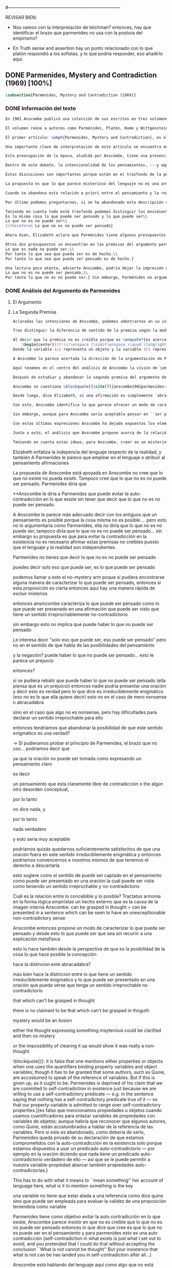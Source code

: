 #+PROPERTY: header-args:latex :tangle ../../tex/ch3/diacronico/pmc.tex
#---------------------------------------------------------------------------
# Santa Teresa Benedicta de la Cruz, ruega por nosotros

REVISAR BIEN:
- Nos vamos con la interpretación de teichman? entonces, hay que identificar el brazo que parmenides no usa con la postura del empirismo?

- En Truth sense and assertion hay un punto relacionado con lo que platón respondió a los sofistas, y lo que podría responder, eso añadirlo aquí.

** DONE Parmenides, Mystery and Contradiction (1969) [100%]
CLOSED: [2019-09-10 Tue 14:57]
#+BEGIN_SRC latex
  \subsection{Parmenides, Mystery and Contradiction (1969)}
#+END_SRC
*** DONE Información del texto
    CLOSED: [2019-08-21 Wed 13:27]
#+BEGIN_SRC latex
En 1981 Anscombe publicó una colección de sus escritos en tres volúmenes llamados \emph{The Collected Philosophical Papers of G.\,E.\,M.\,Anscombe}. El primero de estos, titulado \emph{From Parmenides to Wittgenstein}, recoge un tema que juega un papel importante en el \emph{Tractatus} de Wittgenstein y que Anscombe trató con gran interés: la relación entre lo concebible y lo posible. En el contexto del pensamiento de Wittgenstein la cuestión de lo concebible se encuentra dentro de la discusión sobre lo que puede ser dicho claramente. Ahí se encuentran también característicos temas Wittgensteinianos como la falta de significado, el sinsentido, lo misterioso y lo inefable; nociones que estarán presentes en el análisis de Anscombe.

El volumen reúne a autores como Parménides, Platón, Hume y Wittgenstein en la discusión sobre esta cuestión\footnote{\cite[Cf.~][193]{teichmann2008ans}: \enquote{Philosophers have grappled since ancient times with the problem of how thinkability and possibility are related, and it is characteristic of Anscombe to have drawn such diverse figures as Parmenides, Plato, Hume, and Wittgenstein into a single discussion.}} y, como es característico de Anscombe, en cada artículo se le encuentra identificando rutas interesantes tomadas por los distintos autores y profundizando todavía más por caminos de reflexión que ella juzga poco explorados o no valorados del todo.

El primer artículo: \emph{Parmenides, Mystery and Contradiction}, es el texto de una ponencia ofrecida por Anscombe en la reunión del \emph{Aristotelian Society} en \emph{21, Bedford Square} en Londres el 24 de febrero de 1969. En esta discusión Elizabeth estudia la manera en que Parménides construye su argumento acerca de lo posible y lo concebible y qué oportunidades ofrece para un análisis de esta relación.

Una importante clave de interpretación de este artículo se encuentra en el lugar que ocupa como parte de esta colección. El título del volumen no es casual, el primer artículo es dedicado a Parménides, y el último, \emph{The Question of Linguistic Idealism}, es un examen de nociones importantes en la filosofía de Wittgenstein en donde reaparecen temas que Anscombe plantea ya en esta investigación dedicada a las ideas de Parménides. En este sentido, su análisis de los argumentos de Parménides pone en marcha una discusión que atraviesa todos los artículos del volumen. ¿En qué consiste esta discusión que Anscombe juzga presente ya en Parménides y viva todavía en Wittgenstein? En la introducción de la colección la describe diciendo: \blockquote[{\cite[xi]{anscombe1981parmenides}}: \enquote{At the present day we are often perplexed with enquiries about what makes true, or what something's being thus or so \emph{consists in}; and the answer to this is thought to be an explanation of meaning. If there is no external answer, we are apparently committed to a kind of idealism.}]{En la época actual con frecuencia nos quedamos perplejos con preguntas sobre qué hace a algo verdadero, o \emph{en qué consiste} el que algo sea de un modo u otro; y la respuesta a esto se piensa que es una explicación del significado. Si no hay una respuesta externa, aparentemente estamos comprometidos con un tipo de idealismo.}

Esta preocupación de la época, aludida por Anscombe, tiene una presencia importante en \emph{Investigaciones Filosóficas}. Las \S\S428--65, en donde Wittgenstein se detiene a reflexionar sobre la intencionalidad, contienen implícitamente una crítica a ese modo de concebir el pensamiento, el lenguaje, la realidad y sus relaciones que sirvió para orientar las ideas del \emph{Tractatus}; específicamente son atacados: \blockquote[{\cite[3]{hacker2000mind}}: \enquote{the underlying assumptions that characterize the whole tradition of philosophical reflection of which it was the culmination.}]{los presupuestos subyacentes que han caracterizado toda la tradición de reflexión filosófica de la cual \textelp{el \emph{Tractatus}} fue la culminación}. Entre estos presupuestos se cuestiona enfáticamente \blockquote[{\cite[3]{hacker2000mind}}: \enquote{the venerable idea that the meaning of signs, their capacity to represent what they represent, is parasitic upon thought, upon mental processes of thinking and meaning}]{la venerable idea de que el significar de los signos, su capacidad para representar lo que representan, depende del pensamiento, de procesos mentales de pensar y significar}. Esta idea, juzga Wittgenstein, es un producto de la concepción de los pensamientos como representación. Sobre los pensamientos así concebidos es que ha girado cierta discusión en la que se ha debatido acerca de qué es que los pensamientos están constituidos. Así: \blockquote[{\cite[3]{hacker2000mind}}: \enquote{the empiricists characteristically held them to be mental images or ideas; others, like the author of the \emph{Tractatus}, were more reticent, content to leave the matter to future psychological discovery, insisting only that thought-constituents must stand to reality in the same sort of relation as words.}]{los empiristas característicamente sostenían que estos eran imágenes mentales o ideas; otros, como el autor del \emph{Tractatus}, fueron más reticentes, contentándose con dejar el asunto al futuro descubrimiento psicológico, insistiendo solamente en que los constituyentes de pensamiento tienen que estar, respecto de la realidad, con el mismo tipo de relación que las palabras.}

Dentro de este debate, la intencionalidad de los pensamientos, ---y aquí `pensamientos' pueden ser creencias, expectativas, esperanzas, temores, dudas, deseos, etc.--- era explicada también de modos distintos por los empiristas y por el autor del \emph{Tractatus}. Los primeros sosteniendo que la relación entre un pensamiento y la realidad correspondiente con este es externa, y el segundo que la relación es interna. La posibilidad de esta relación interna aparece explicada en el \emph{Tractatus}: \blockquote[{\cite[3]{hacker2000mind}}: \enquote{in terms of a pre-established metaphysical harmony between thought and reality. This harmony was conceived to consist in an essential isomorphism between representation and what is represented, wether truly or falsely.}]{en términos de una armonía metafísica preestablecida entre el pensamiento y la realidad. Esta armonía fue concebida como consistiendo en un isomorfismo esencial entre la representación y lo que es representado, ya sea verdadera como falsamente.} La concepción empirista \blockquote[{\cite[3]{hacker2000mind}}: \enquote{attempted to explain the intentionality of thought in causal terms \textelp{} construing the relation between thought and reality (between belief and what makes it true, or between desire and what fulfills it) as external.}]{intentó explicar la intencionalidad del pensamiento en términos causales \textelp{} interpretando la relación entre pensamiento y realidad (entre el creer y lo que lo hace verdadero, o entre el deseo y lo que lo realiza) como externa.} En \emph{Investigaciones Filosóficas} se critican estas dos posturas aunque se mantiene la idea de que la relación entre pensamiento y realidad es interna.

Estas discusiones son importantes porque están en el trasfondo de la perspectiva de Elizabeth, siendo su postura análoga a la que se encuentra en \emph{Investigaciones Filosóficas}. Todavía otro elemento de esta reflexión se descubre presente en el análisis que Anscombe hace de los argumentos de Parménides. En las \S\S89--133 Wittgenstein examina la naturaleza de la filosofía y critica la impresión de que el pensamiento sea algo misterioso o extraño. En las \S\S93--94 se fija en que la proposición puede parecer algo extraordinario que aparenta esconder un intermediario puro (la forma lógica) que está entre los signos y los hechos. \S95 sugiere que también el pensar parece algo de naturaleza singular: \blockquote[{\cite[4]{hacker2000mind}}: \enquote{for what we mean when we say that such-and-such is the case does not stop short of the fact that makes what we say true. We mean that very fact, and not something that stands in some relation (e.g. of correspondence) to it. We, as it were, reach right up to it. On the other hand, we can think what is \emph{not} the case. But if it is not the case, then it seems that there is nothing to reach right up to. Yet what we think when we think what is the case and what we think when we think what is not the case are not intrinsically different. How is this possible? The \emph{Tractatus} resolved the difficulty by arguing that what we think is the sense of a sentence, which is a \emph{possible} state of affairs, actual if what we think is the case and unactualized if what we think is not the case. For this a complex metaphysics and ontology and an elaborate doctrine of the depth grammar of all possible languages were introduced.}]{pues lo que significamos cuando decimos que alguna cosa es de hecho no se queda detenido ante el hecho que hace que lo que decimos sea verdadero. Significamos el mismo hecho y no algo que está situado en relación alguna (de correspondencia por ejemplo) con este. Nosotros, podría decirse, lo tenemos al alcance. Por otra parte, podemos pensar lo que \emph{no} es de hecho. Pero si no es de hecho, entonces parece que no hay nada para alcanzar. Sin embargo lo que pensamos cuando pensamos lo que es de hecho y lo que pensamos cuando pensamos lo que no es de hecho no es intrínsecamente distinto. ¿Cómo es esto posible? El \emph{Tractatus} resolvió la dificultad argumentando que lo que pensamos es el sentido de una oración, que es un \emph{posible} estado de las cosas, actual si lo que pensamos es de hecho y no actualizado si lo que pensamos no es de hecho. Para esto se introdujo una compleja metafísica y ontología y una elaborada doctrina sobre la gramática profunda de todos los lenguajes.} Para \emph{Investigaciones Filosóficas} la noción misma del lenguaje o del pensamiento como algo singular, o la idea de que entender el lenguaje es algo extraordinario cuya comprensión tiene que pasar a través del medio que es el pensamiento, es una superstición producida por ilusiones de la gramática.

La propuesta es que lo que parece misterioso del lenguaje no es una armonía formal a priori entre el pensamiento y la realidad, sino precisamente la intencionalidad del pensamiento: \blockquote[{\cite[4]{hacker2000mind}}: \enquote{A thought seems queer and mysterious when we reflect on it in philosophy. What is mysterious is precisely its intentionality. \S429 introduces the \emph{Tractatus} idea of the `harmony between thought and reality', which constituted an explanation of the `mysteries' of thinking and of the nature of representation by means of language. This misconception is laid to rest (with excessive brevity) by an intra-grammatical move that implicitly repudiates the earlier conception of a connection between language and reality. An ostensive definition does not forge a connection between word and world of a kind which the \emph{Tractatus} had thought essential, but is a rule of grammar. So language is, in this sense, autonomous and self-contained.}]{Un pensamiento parece extraño y misterioso cuando reflexionamos sobre él en la filosofía. Lo que es misterioso es precisamente su intencionalidad. \S429 introduce la idea del \emph{Tractatus} de la `armonía entre pensamiento y realidad', que constituye una explicación de los `misterios' del pensar y de la naturaleza de la representación por medio del lenguaje. A esta idea equivocada se le pone fin (con excesiva brevedad) por medio de un movimiento intra-gramático que implícitamente repudia la anterior concepción de una conexión entre el lenguaje y la realidad. Una definición ostensiva no forja una conexión entre palabra y mundo del tipo del que el \emph{Tractatus} había pensado como esencial, sino que es una regla de la gramática. Así que el lenguaje es, en este sentido, autónomo e independiente.}

Cuando se abandona esta relación a priori entre el pensamiento y la realidad también la lógica queda en situación distinta. Mientras que en el \emph{Tractatus} el rigor de la lógica se entendía como la imagen-reflejo de este orden a priori del mundo, \S108 de \emph{Investigaciones Filosóficas} corrige esta visión proponiendo que más bien es un modo de representación: \blockquote[{\cite[242]{bakerhacker2009understanding}}: \enquote{We can re-present sentences of natural language in the forms of sentences of the predicate calculus. We can recast our arguments in these forms and display their validity (or invalidity). We can perspicuously disambiguate certain kinds of equivocations in ordinary language by means of quantifier shifts in the calculus.}]{Podemos re-presentar oraciones del lenguaje natural en las formas de oraciones del cálculo predicado. Podemos reestructurar nuestros argumentos en estas formas y mostrar su validez (o invalidez). Podemos inteligiblemente eliminar la ambigüedad de ciertos tipos de equivocaciones en el lenguaje ordinario por medio de desplazamientos de los cuantificadores en el cálculo.}

Por último podemos preguntarnos, si se ha abandonado esta descripción del modo en que las palabras significan, ¿qué es lo que les otorga significado según la visión de \emph{Investigaciones Filosóficas}? Sobre esto se encuentra en \S430--432 y \S454: \blockquote[{\cite[4]{hacker2000mind}}: \enquote{One must resist the temptation of thinking that what gives life to a sign is a psychic act, e.g. thinking, understanding or meaning. The life of a sign lies in its rule-governed use in a practice, in the application that a living being, who has mastered the techniques of its use, makes of it.}]{Debemos resistir la tentación de pensar que lo que da vida a un signo es un acto psíquico, como pensar, entender o significar, por ejemplo. La vida de un signo se encuentra en el uso gobernado por reglas que se hace de este en la práctica, en la aplicación que un ser vivo, que domina las técnicas de su uso, hace de él.}

Teniendo en cuenta todo este trasfondo podemos distinguir los movimientos que Anscombe realiza en su análisis. El argumento de Parménides que será examinado lo presenta como sigue: \blockquote[{\cite[3]{anscombe1981parmenides:pmc}}: \enquote{Parmenides' arguments runs: It is the same thing that can be thought and can be; What is not can't be; $\therefore$ What is not can't be thought} Ver también en {\cite[22--25]{parmenides2007poema}}: Algunos fragmentos relacionados con el argumento presentado por Anscombe pueden ser: \enquote{\ldots\textgreek{τὸ γὰρ αὐτὸ νοεῖν ἐστίν τε καὶ εἶναι.} (III); \textgreek{Χρὴ τὸ λέγειν τε νοεῖν τ' ἐὸν ἔμμεναι· ἔστι γὰρ εἶναι, μηδὲν δ' οὐκ ἔστιν} (VI); \textelp{} \textgreek{οὐ γὰρ φατὸν οὐδὲ νοητόν ἔστιν ὅπως οὐκ ἔστι.} (VIII)}]{El argumento de Parménides va así:\\
Es la misma cosa lo que puede ser pensado y lo que puede ser\\
Lo que no es no puede ser\\
$\therefore$ Lo que no es no puede ser pensado}

Ahora bien, Elizabeth aclara que Parménides tiene algunos presupuestos que es preciso tener en cuenta para interpretar sus premisas. En primer lugar, un presupuesto de Parménides, que tiene en común con Platón, es \blockquote[{\cite[x]{anscombe1981parmenides}}: \enquote{that a significant term is a name of an object which is either expressed or characterized by the term}]{que un término significativo es el nombre de un objeto que está expresado o caracterizado por el término}. Este presupuesto, propone Anscombe, \blockquote[{\cite[xi]{anscombe1981parmenides}}: \enquote{is an ancestor of much philosophical theorizing and perplexity}]{es un ancestro de mucha teorización y perplejidad filosófica} y continúa: \blockquote[{\cite[xi]{anscombe1981parmenides}}: \enquote{In Aristotle \textelp{} the theory of substance and the inherence in substances of individualized forms of properties and relations of various kinds \textelp{} In Descartes \textelp{} the assertion that the descriptive terms which we use to construct even false pictures of the world must themselves stand for realities \textelp{} In Hume \textelp{} the assumption that `an object' corresponds to a term, even such a term as ``a cause'' as it occurs in ``A beginning of existence must have a cause.'' \textelp{} Brentano thinks that the mere predicative connection of terms is an `acknowledgement' \textelp{} Wittgenstein himself in the \emph{Tractatus} has language pinned to reality by its (postulated) simple names, which mean simple objects.}]{En Aristóteles \textelp{} la teoría de la sustancia y la inherencia en sustancias de formas individualizadas de propiedades y relaciones de varias clases \textelp{} En Descartes \textelp{} la aseveración de que los términos descriptivos que usamos para construir incluso falsas imágenes del mundo tienen que ser ellos mismos representaciones de realidades \textelp{} En Hume \textelp{} el presupuesto de que `un objeto' corresponde con un término, incluso con un término como ``una causa'' así como aparece en ``El comienzo de una existencia tiene que tener una causa.'' \textelp{} Brentano piensa que la mera conexión predicativa de términos es un `reconocimiento' \textelp{} Wittgenstein mismo en el \emph{Tractatus} tiene al lenguaje atado a la realidad por medio de sus (postulados) nombres simples, que significan objetos simples.} Estos temas son los que Anscombe estudia en los ensayos que componen este volumen de la colección. Además, esta tradición de \enquote*{teorización y perplejidad} que Anscombe traza culminando en el \emph{Tractatus} hace referencia al modelo de representación que se encuentra criticado en \emph{Investigaciones Filosóficas}. Anscombe nota presente en el argumento de Parménides un germen de la tradición subyacente a la conexión a priori entre el lenguaje y la realidad que aparece en el \emph{Tractatus}.

Otros dos presupuestos se encuentran en las premisas del argumento parmenidiano; uno tiene que ver con lo que Parménides entiende por `ser' y el otro con su descripción sobre las dos `rutas' posibles para el pensamiento sobre algo. Según lo dicho acerca del presupuesto anterior, para Parménides los términos son nombres de objetos, y según esto, para él, `ser' es el nombre de un objeto. Sin embargo el uso que hace del término en sus premisas no es tan simple: \blockquote[{\cite[x]{anscombe1981parmenides}}: \enquote{``being'' might be an abstract noun, equivalent to the infinitive ``to be''. But Parmenides does not treat \emph{to be} as an object, but rather \emph{being}, i.e. something being or some being thing \textelp{} we might get closer to the sense by saying ``what is''}]{``el ser'' puede ser un nombre abstracto, equivalente al infinitivo ``ser''. Pero Parménides no trata ``ser'' como un objeto, sino más bien ``el ser'', es decir algo que esta siendo, o alguna cosa que es \textelp{} nos podemos aproximar a este sentido diciendo ``lo que es''}. También trae dificultades lo que Parménides propone como las dos rutas posibles del pensamiento. Estas son \enquote*{es, y no puede no ser} (\textgreek{ἔστιν τε καὶ ὡς οὐκ ἔστι μὴ εἶναι}) y \enquote*{no es y necesariamente no puede ser} (\textgreek{οὐκ ἔστιν τε καὶ ὡς χρεών ἐστι μὴ εἶναι}). Anscombe lo pone en estas palabras: \blockquote[{\cite[x]{anscombe1981parmenides}}: \enquote{``These are the only ways for enquiry for thought: one is `is and cannot not be',\ldots the other `is not, and needs must not be'.'' That is: Whatever enquiry one is making, one's thoughts can only go two ways, saying `is, and must be', or `is not, and can't be'.}]{``Estos son los únicos caminos para indagar con el pensamiento: uno es `es y no puede no ser',\ldots el otro `no es, y necesariamente no puede ser'.'' Esto es: Cualquier indagación que estemos haciendo, nuestros pensamientos solo pueden ir en una de dos direcciones, decir `es, y debe ser', o `no es, y no puede ser'.} Anscombe destaca que es notable la combinación de `es' con `debe ser'  y `no es' con `no puede ser', la justificación de Parménides para esta relación puede verse presente en el argumento antes citado si este mismo se entiende como: \blockquote[{\cite[vii]{anscombe1981parmenides}}: \enquote{Parmenides himself argues: What can be thought can be, What is nothing cannot be, Therefore whatever can be actually is. Therefore whatever can be thought actually is.}]{Lo que puede ser pensado puede ser,\\
Lo que es nada no puede ser,\\
Por tanto lo que sea que pueda ser es de hecho.\\
Por tanto lo que sea que pueda ser pensado es de hecho.}

Una lectura poco atenta, advierte Anscombe, podría dejar la impresión de que el argumento consiste en: \blockquote[{\cite[vii]{anscombe1981parmenides}}: \enquote{Only what can be thought can be, What is not cannot be thought, Therefore what is not cannot be.}]{Solo lo que puede ser pensado puede ser,\\
Lo que no es no puede ser pensado,\\
Por tanto lo que no es no puede ser.} Sin embargo, Parménides no argumentó así.\footnote{\cite[Cf.~][6]{anscombe1981parmenides:pmc}: \enquote{\textelp{} one might, if reading inattentively, think that Parmenides did argue like that.}} La segunda premisa del argumento, las proposiciones \enquote*{Lo que no es no puede ser} o \enquote*{Lo que es nada no puede ser}, están basadas en que \enquote*{Lo que no es, es nada}\footnote{\cite[Cf.~][vii]{anscombe1981parmenides}: \enquote{these arguments \textelp{} use as a premise: What is not is nothing}}. El argumento, por tanto, \blockquote[{\cite[vii]{anscombe1981parmenides}}: \enquote{\textins{doesn't} derive the nothingness of what-is-not from its unthinkability, but rather unthinkability from its nothingness or from its impossibility.}]{no deriva la inexistencia de lo-que-no-es de su ser inconcebible, sino más bien su ser inconcebible desde su inexistencia o su imposibilidad.} Y así Anscombe insiste: \blockquote[{\cite[viii]{anscombe1981parmenides}}: \enquote{If I am right, the ancients never argued from constraints on what could be a thought to restrictions on what could be, but only the other way around.}]{Si estoy en lo correcto, los antiguos nunca argumentaron desde las limitaciones de lo que podría constituir un pensamiento a las restricciones sobre lo que puede ser, sino en la manera inversa.} Este punto es del interés de Anscombe. Es decir, la reflexión de Parménides no solo resulta interesante a Anscombe por la tradición filosófica que representa, sino además porque percibe en su época la tendencia propia del modernismo de deducir lo posible desde lo concebible, sin embargo le parece más atractivo el acercamiento de Parménides y los antiguos: \blockquote[{\cite[xi]{anscombe1981parmenides}}: \enquote{It was left to the moderns to deduce what could be from what could hold of thought, as we see Hume to have done. This trend is still strong. But the ancients had the better approach, arguing only that a thought was impossible because the thing was impossible, or, as the Tractatus puts it, ``Was man nicht denken kann, das kann man nicht denken'': an \emph{impossible} thought is an impossible \emph{thought}.}]{Se les dejó a los modernos el deducir lo que puede ser posible desde lo que puede ser sostenido en el pensamiento, como vemos hacer a Hume. Esta tendencia sigue siendo fuerte. Pero los antiguos tuvieron el mejor acercamiento, argumentando solo que un pensamiento sería imposible porque la cosa misma es imposible, o, como lo dice el \emph{Tractatus}, ``Was man nicht denken kann, das kann man nicht denken'': un pensamiento \emph{imposible} es un \emph{pensamiento} imposible.} Aquí Elizabeth vuelve a hacer referencia al debate sobre la relación entre la realidad y el pensamiento en donde los planteamientos empiristas de su época estan continuidad con los planteamientos de la modernidad y en donde también se identifica la presencia de la tradición recogida en el \emph{Tractatus}. De este modo el ensayo dedicado a Parménides sirve a Anscombe para representar distintas perspectivas y argumentaciones que ella identifica presentes en el debate de su época. Estudiando estas ideas desde las propuestas de \emph{Investigaciones Filosóficas} sienta las bases de la discusión que la ocupará a lo largo de los distintos escritos que se encuentran en este volumen de la colección.
#+END_SRC
*** DONE Análisis del Argumento de Parmenides
CLOSED: [2019-09-10 Tue 14:57]
**** El Argumento
**** La Segunda Premisa
#+BEGIN_SRC latex
Aclaradas las intenciones de Anscombe, podemos adentrarnos en su investigación, ¿qué tiene ella que decir sobre el argumento de Parménides? En primer lugar examina la segunda premisa: \enquote*{Lo que no es no puede ser}. La modalidad según la cual se interprete la premisa le otorga distintas acepciones. Entendida \emph{in sensu composito}, es decir, como una proposición general, la verdad de la premisa \enquote*{Lo que no es no puede ser} puede ser entendida como la imposibilidad de la afirmación \enquote*{Lo que no es, es}.\footnote{\cite[Cf.~][vii]{anscombe1981parmenides}: \enquote{\textelp{} the impossibility of the proposition ``What is not is'' ---i.e. the truth of ``What is not cannot be'', taken in \emph{sensu composito}}} Si, por otra parte, se entiende \emph{in sensu diviso}, o como una proposición particular, puede ser interpretada como \blockquote[{\cite[3]{anscombe1981parmenides:pmc}}: \enquote{Concerning that which is not, it holds that \emph{that} cannot be}]{Concerniendo aquello que no es, se sostiene que \emph{eso} no puede ser}. Es importante notar aquí los dos modos de usar el término `ser' antes descritos, `lo que no es' lo emplea como nombre de un objeto, y `no puede ser' como una propiedad de este objeto o un predicado de este. Igualmente puede notarse la ruta \enquote*{no es y no puede ser} examinada también anteriormente.

Tras distinguir la diferencia de sentido de la premisa según la modalidad que se le interprete, Anscombe establece que el argumento completo no es válido si esta segunda premisa es entendida \emph{in sensu composito}. Sin embargo, si se interpreta \emph{in sensu diviso}, la premisa misma no es creíble. Esto lo explica diciendo: \blockquote[{\cite[vii]{anscombe1981parmenides}}: \enquote{The impossibility of what is not isn't just the impossibility of the proposition ``What is not, is'' ---i.e. the truth of ``What is not cannot be'', taken \emph{in sensu composito}. \emph{That} could be swept aside as irrelevant. What is not can't be indeed, but it may come to be, and in this sense what is not is possible. When it \emph{has} come to be, of course it no longer is what is not, so in calling it possible we aren't claiming that ``What is not is'' is possible. So it can't be shown to be impossible that it should come to be just by pointing to the impossibility that it is. ---But this can't be the whole story. That what is not is nothing implies that there isn't anything to come to be. So ``What is not can be'' taken in \emph{sensu diviso}, namely as: ``Concerning what is not, \emph{that} can be'' is about nothing at all. If it were about something, then it would be about something that is not, and so there'd be an example of ``What is not is'' that was true.}]{La imposibilidad de lo que no es, no es solo la imposibilidad de la proposición ``lo que no es, es'' ---es decir, la verdad de ``Lo que no es no puede ser'', tomado \emph{in sensu composito}. \emph{Eso} puede ser descartado como irrelevante. Lo que no es, ciertamente no puede estar siendo, pero puede llegar a ser, y en este sentido lo que no es es posible. Cuando \emph{haya} llegado a ser, ciertamente ya no es lo que no es, así que en llamarlo posible no estamos declarando que ``Lo que no es, es'' es posible. Entonces no puede mostrarse como imposible que pueda llegar a ser solo por señalar la imposibilidad de que este siendo. ---Pero esta no puede ser toda la historia. Que lo que no es, es nada implica que no hay nada ahí para llegar a ser. Así ``Lo que no es puede ser'' tomado en \emph{sensu diviso}, dígase como: ``Con respecto a lo que no es, eso puede ser'' es acerca de nada en absoluto. Si fuera acerca de algo, entonces sería sobre algo que no es, y así habría un ejemplo de ``Lo que no es, es'' que sería verdadero.} Si la premisa se toma en sentido general su significado es irrelevante para el argumento. Si se toma en sentido particular es relevante para el argumento, pero es una proposición que no es creíble; lo mismo ocurre con la conclusión: \blockquote[{\cite[3]{anscombe1981parmenides:pmc}}: \enquote{Concerning that which is not, it holds that \emph{that} cannot be thought.}]{\enquote{Con respecto a aquello que no es, se sostiene que \emph{eso} no puede ser pensado.}} la cual también es increíble.

Al decir que la premisa no es creíble porque es \enquote*{es acerca de nada en absoluto} Anscombe no esta situada desde la comprensión del lenguaje como representación, es decir, no está afirmando que la premisa no representa un objeto posible, sino que está criticando que la premisa misma no dice nada, no puede ser aplicada. El problema se encuentra en la proposición misma; \blockquote[{\cite[5]{anscombe1981parmenides:pmc}}: \enquote{whether we interpret the premise as saying: `What doesn't exist can't exist' or as: `What isn't the case can't be the case' the proposition is not credible}]{ya sea que interpretemos la premisa como diciendo: `Lo que no existe no puede existir' o como: `Lo que no es de hecho no puede ser de hecho' la proposición no es creíble}. Para ilustrar esto de otra manera Anscombe representa la premisa según su estructura lógica de este modo:
    \begin{center}$(F)(x)\enspace {\sim}F\enspace x\quad \longrightarrow\quad Nec\enspace {\sim}Fx$\end{center}
Donde la variable $x$ representa un objeto y la variable $F$ representa una propiedad predicada del objeto $x$. La implicacíon de que concerniendo un objeto concreto con una propiedad concreta predicada de él, necesariamente, de la negación del predicado del objeto, se sigue la negación de la conjunción del objeto y su predicado, no es una afirmación creíble. Para que Parménides pueda juzgar creíble su afirmación tiene que basarse en el supuesto de que necesariamente una propiedad predicada de un objeto tiene que ser existente, tiene que tener un referente en la realidad. Según esto la variable de la propiedad $F$ tiene que ser representativa de una propiedad existente. Contra esto, Anscombe enfatiza la independencia del uso lenguaje respecto de la realidad: \blockquote[{\cite[5]{anscombe1981parmenides:pmc}}: \enquote{it is false that one mentions either properties or objects when one uses the quantifiers binding property variables and object variables; though it has to be granted that some authors, such as Quine, are accostumed to speak of the reference of variables. But if this is given up, as it ought to be, Parmenides is deprived of his claim that we are commited to self-contradiction in existence just because we are willing to use a self-contradictory predicate --- e.g. in the sentence saying that nothing has a self-contradictory predicate true of it --- so that our property-variable is admitted to range over self-contradictory properties.}]{es falso que mencionamos propiedades u objetos cuando usamos cuantificadores para enlazar variables de propiedades con variables de objetos; aunque habría que reconocer que algunos autores, como Quine, están acostumbrados a hablar de la referencia de las variables. Pero si esto es abandonado, como debería de serlo, Parménides queda privado de su declaración de que estamos comprometidos con la auto-contradicción en la existencia solo porque estamos dispuestos a usar un predicado auto-contradictorio --- por ejemplo en la afirmación de que no hay algo que tenga un predicado auto-contradictorio verdadero de ello --- así que se le puede permitir a nuestra variable-propiedad abarcar también propiedades auto-contradictorias.}

A Anscombe le parece acertada la dirección de la argumentación de Parménides en sostener lo concebible desde lo posible, sin embargo rechaza que para afirmar esto haya que establecer un vínculo metafísico entre lo posible y lo concebible. Igualmente rechaza que sea necesario creer que \enquote*{Lo que no es no puede ser pensado} para evitar sostener la creencia de que lo existente puede ser auto-contradictorio. Para Anscombe lo que no es puede ser pensado y esto no implica creer que lo existente puede ser auto-contradictorio.

Aquí tenemos en el centro del análisis de Anscombe la visión de \emph{Investigaciones Filosóficas} sobre la relación entre la realidad, el lenguaje y el pensamiento. En la \S429 se afirma: \blockquote[{\cite[\S429]{wittgenstein1953phiinv}}: \enquote{The agreement, the harmony, between thought and reality consists in this: that if I say falsely that something is \emph{red}, then all the same, it is \emph{red} that it isn't. And in this: that if I want to explain the word ``red'' to someone, in the sentence ``That is not red'', I do so by pointing to something that \emph{is} red.}]{La concordancia, la armonía, entre pensamiento y realidad consiste en esto: que si digo falsamente que algo es \emph{rojo}, entonces aún así, es \emph{rojo} eso que eso no es. Y en esto otro: que si quiero explicar la palabra ``rojo'' a alguien, en la oración ``Eso no es rojo'', lo haría por medio de señalar a algo que \emph{es} rojo.} Lo que esta sección propone es que contrario a la comprensión del \emph{Tractatus} de que la realidad y el pensamiento están unidos porque comparten la forma lógica, el pensamiento y la realidad, más bien, quedan unidos en el uso que se hace del lenguaje: \blockquote[{\cite[17--18]{hacker2000mind}}: \enquote{It was a mistake to conceive of the agreement or harmony between language and reality as an agreement of form. It is misguided to think of the \emph{grammatical} proposition `If I say falsely that something is \emph{red}, then, for all that, it isn't \emph{red}' as displaying a harmony \emph{between} thought and reality, a harmony which demands an elaborate logico-metaphysical explanation of the essential projective co-ordination of language and world. The apparent harmony is not orchestrated between a thought and a situation (which may or may not obtain) or between names and their isomorphic meanings which constitute the substance of the world, but rather \emph{between one proposition and another}. For it is a rule of our language that `It is false that $p$' = `not-$p$'. It is a grammatical proposition, not a metaphysical truth about the relation between language and reality, that if it is false that this is red, then this is not red. Indeed, it is impossible that there be a language in which what we describe by `not-$p$' would be expressed without using `$p$'. `Like everything metaphysical, the harmony between thought and reality is to be found in the grammar of the language'. \textelp{} It is correct that one can read off from the proposition that $p$ the fact that makes it true, but that does not betoken a pre-established harmony between language and reality. It is merely \emph{a move in grammar} licensed by the substitution-rule: `the proposition that $p$' = `the proposition which the fact that $p$ makes true'}]{Fue un error concebir la concordancia o la armonía entre lenguaje y realidad como una concordancia de forma. Es desacertado pensar que la proposición \emph{gramática} `Si digo falsamente que algo es \emph{rojo}, entonces, con todo y eso, eso no es \emph{rojo}' está mostrando armonía \emph{entre} pensamiento y realidad, una armonía que reclama una elaborada explicación lógico-metafísica de la esencial co-ordinación proyectiva de lenguaje y mundo. La aparente armonía no esta orquestada entre un pensamiento y una situación (que puede ser de hecho o no) o entre nombres y sus significados isomórficos que constituyen la sustancia del mundo, sino más bien \emph{entre una proposición y otra}. Pues es una regla de nuestro lenguaje que `Es falso que $p$' = `no-$p$'. Es una proposición gramática, no una verdad metafísica sobre la relación entre el lenguaje y la realidad, que si es falso que esto es rojo, entonces esto no es rojo. Ciertamente, es imposible que haya un lenguaje en el cual lo que describimos por medio de `no-$p$' se expresara sin usar `$p$'. `Como todo lo metafísico, la armonía entre pensamiento y realidad se encuentra en el lenguaje'. \textelp{} Es correcto que podemos leer desde la proposición que $p$ el hecho que la hace verdadera, pero eso no anuncia una armonía pre-establecida entre lenguaje y realidad. Es meramente \emph{un movimiento en la gramática} permitido por la regla de substitución: `la proposición que $p$' = `la proposición a la cual el hecho que $p$ hace verdadera'} Desde esta perspectiva es que Anscombe propone que se debe abandonar la inclinación a vincular los signos del lenguaje a algún referente en la realidad a la hora de analizar una proposición como hace ella con la segunda premisa del argumento parmenidiano.

Después de estudiar y abandonar la segunda premisa del argumento de Parménides, Anscombe se fija en la primera premisa y dice: \blockquote[{\cite[5]{anscombe1981parmenides:pmc}}: \enquote{That other arm of his first premise, which he does not in fact use, remains tantalizing. What he used was `Only that can be thought, which can be'; the other arm of his premise is `Only that can be, which can be thought'.}]{Esa otra rama de su primera premisa, que él de hecho no usa, sigue siendo prometedora. Lo que él usó fue `Solo eso puede ser pensado, lo que puede ser'; la otra rama de su premisa es `Solo eso puede ser, lo que puede ser pensado'.} Entonces propone: \blockquote[{\cite[5]{anscombe1981parmenides:pmc}}: \enquote{We might call this arm of the premise the `No Mystery' arm. If some way of charactherizing what can be thought could be found, then if this proposition is true, there's a quick way of excluding mysteries.}]{Podemos calificar a esta rama de la premisa como la rama del `No misterio'. Si alguna manera de caracterizar lo que puede ser pensado puede encontrarse, entonces si esta proposición es verdadera, hay aquí una manera rápida de excluir los misterios}. Sobre la rama que sí usa Parménides, Elizabeth dirá que si se interpreta como: \blockquote[{\cite[6]{anscombe1981parmenides:pmc}}: \enquote{Only what can exist or be the case can, without misunderstanding, logical error, or confusion, be thought to exist or be the case.}]{Solo lo que puede existir o ser de hecho puede, sin malentendidos, error lógico, o confusión, ser pensado como existiendo o siendo de hecho}, puede ser una proposición quizás aceptable. Sin embargo Anscombe se enfocará en la rama de la premisa que Parménides no usa, y se concentrará entonces en describir en qué puede consistir caracterizar lo que puede ser pensado.

Anscombe se cuestiona \blockquote[{\cite[7]{anscombe1981parmenides:pmc}}: \enquote{What are we to make of this premise anyway?}]{¿Pero cómo hemos de tomar esta premisa?}, despues de todo: \blockquote[{\cite[7]{anscombe1981parmenides:pmc}}: \enquote{It appears to draw attention to the possibilities for thought --- and who knows what they are? If I say I can think something, what of it? If I say I can't, does that mean I can't manage to do what I do in the other case? Again, what of it?}]{Parece que dirige la atención hacia las posibilidades del pensamiento --- y ¿quién sabe cuáles son? Si digo que puedo pensar algo, ¿de qué vale? Si digo que no puedo, ¿entonces quiere decir que no puedo lograr hacer eso de lo que soy capaz en el otro caso? De nuevo, ¿y qué con eso?}. Si intentamos la negación de la proposición: \blockquote[{\cite[7]{anscombe1981parmenides:pmc}}: \enquote{There may be what can't be thought. (Not: what one can't invest with the feeling of having thought it, but what eludes explanation, what remains enigmatic)}]{Puede haber lo que no puede ser pensado. (No: lo que no podemos otorgarle el sentimiento de haberlo pensado, sino lo que escapa explicación, lo que permanece siendo enigmático)}, parece ser una noción inofensiva; entendida como \blockquote[{\cite[7]{anscombe1981parmenides:pmc}}: \enquote{Something that can't be thought may be}]{Algo que no puede ser pensado puede ser} parece que se trata de un pensamiento que aún no es de nada en particular. Sin embargo, ¿no sería preferible poder refutar: \blockquote[{\cite[7]{anscombe1981parmenides:pmc}}: \enquote{There may be what can't be thought}]{Puede haber lo que no puede ser pensado} o \blockquote[{\cite[7]{anscombe1981parmenides:pmc}}: \enquote{Something may be which can't be grasped in thought}]{Puede haber algo que no puede ser captado en el pensamiento}? Si esto pudiera refutarse \blockquote[{\cite[7]{anscombe1981parmenides:pmc}}: \enquote{no one could have any right to produce a \emph{particular} sentence and say: this is true, but what it says is irreducibly enigmatic}]{nadie podría tener el derecho a producir una afirmación \emph{particular} y decir: esto es verdadero, pero lo que dice es irreduciblemente enigmático}.

Desde luego, dice Elizabeth, si una afirmación es simplemente `abracadabra', es decir, puro sinsentido, no hay que prestarle atención, pero ¿qué de las expresiones que no son sinsentido, pero que aún presentan dificultades a la hora de determinar para ellas un sentido inobjetable? En esos casos ¿podríamos descartar la posibilidad de que este sentido enigmático sea una verdad? Anscombe sugiere que si pudiera quedar demostrado el principio de Parménides, de la rama de la premisa que no usó, \blockquote[{\cite[6]{anscombe1981parmenides:pmc}}: \enquote{Only what can be thought of can be}]{Solo aquello de lo que puede pensarse puede ser}, entonces: \blockquote[{\cite[8]{anscombe1981parmenides:pmc}}: \enquote{Since the sentence cannot be taken as expressing a clear thought ---i.e. a thought which is clearly free from contradiction or other conceptual disorder---therefore it doesn't say anything, and therefore not anyting true. And that would be very agreeable. We could perhaps become quite satisfied that a sentence was in that sense irreducibly enigmatic --- and so we could convince ourselves we had the right to dismiss it.}]{Puesto que la oración no puede ser tenida como expresando un pensamiento claro ---es decir, un pensamiento que está claramente libre de contradicción o algún otro desorden conceptual--- entonces no dice nada, y por tanto nada verdadero. Y esto sería muy aceptable. Podríamos quizas llegar a estar muy satisfechos de que una oración fuera en este sentido irreduciblemente enigmática --- y entonces podríamos convencernos de que hemos tenido el derecho de descartarla.}

Con esto, Anscombe identifica lo que parece ofrecer un modo de caracterizar lo que puede ser pensado: \blockquote[{\cite[8]{anscombe1981parmenides:pmc}}: \enquote{This suggests as the sense of ``can be grasped in thougth''; ``can be presented in a sentence which can be seen to have an unexceptionable non-contradictory sense''. A form of: whatever can be said at all can be said clearly.}]{Esto sugiere como el sentido de ``puede ser captado en el pensamiento''; ``puede ser presentado en una oración que pueda ser vista como teniendo un irreprochable sentido no-contradictorio''. Una forma de: todo lo que puede ser expresado en absoluto puede ser expresado claramente.}

Sin embargo, aunque para Anscombe sería aceptable pensar en ``ser presentado en una afirmación que pueda verse que tiene un inobjetable sentido no-contradictorio'' como la manera de afirmar lo que podría ser captado en el pensamiento, le parece que esto no sirve para establecer que haya alguna cosa que no pueda ser pensada: \blockquote[{\cite[8]{anscombe1981parmenides:pmc}}: \enquote{Someone who thought this \emph{might} think ``There may be the inexpressible.'' And so in that sense think ``There may be what can't be thought''. ---But he wouldn't be exercised by any definite claimant to be that which can't be grasped in thought. \emph{Mystery} would be illusion\,---\,either the thought expressing something mysterious could be clarified, and then no mystery, or the impossibility of clearing it up would show it was really a non-thought. The trouble is, there doesn't seem to be any ground for holding this position. It is a sort of prejudice.}]{Alguien que piense esto \emph{puede} pensar ``Puede haber lo inexpresable.'' Y entonces en ese sentido ``Puede haber lo que no puede ser pensado''. ---Pero no estaría siendo movido por alguna cosa determinada que le estuviera reclamando ser aquello que no puede ser captado en el pensamiento. El \emph{misterio} sería una ilusión\,---\,una de dos, el pensamiento expresando algo misterioso podría ser clarificado, y entonces no hay misterio, o la imposibilidad de aclararlo mostraría que era verdaderamente un no-pensamiento. El problema es, que no parece haber ningún fundamento para sostener esta posición. Es una especie de prejuicio.}

Con estas últimas expresiones Anscombe ha dejado expuestos los elementos que componen su discusión sobre la relación entre lo concebible y lo posible y junto a esto el modo en el que puede ser caracterizado lo que puede ser pensado y lo que pueda ser sinsentido y la peculiaridad del misterio. Anscombe compara su proposición acerca de lo que puede caracterizar lo que puede ser pensado con la afirmación que se encuentra en el prefacio del \emph{Tractatus}, \enquote*{lo que puede ser expresado en absoluto puede ser expresado claramente}; sin embargo, juzga como un prejuicio la creencia, expresada también en el \emph{Tractatus}, de que esto implique que \enquote*{hay lo inexpresable}, o \enquote*{hay lo que no puede ser pensado}. Aquí Anscombe está acuñando una herramienta útil del modo en el que el \emph{Tractatus} efectivamente propone examinar las proposiciones para mostrar si expresan pensamiento: \blockquote[{\cite[151]{anscombe1959iwt}}: \enquote{The criticism of sentences as expressing no real thought, according to the principles of the \emph{Tractatus}, could never be of any very simple general form; each criticism would be \emph{ad hoc}, and fall within the subject-matter with which the sentence professed to deal.}]{La crítica de las proposiciones como no expresando ningún pensamiento real, de acuerdo con los principios del \emph{Tractatus}, nunca podría consistir de alguna muy simple forma general; cada crítica tendría que ser \emph{ad hoc}, y estar relacionada con el sujeto de la materia con la cual la proposición está profesamente lidiando.} Lo que Elizabeth rechaza es que haya un principio general que \emph{a priori} sirva para descartar alguna clase de proposiciones como no expresando pensamiento. Cada proposición tiene que ser examinada.

Junto a esto, el análisis que Anscombe propone acerca de la relación entre la realidad y el pensamiento está dirigido hacia el uso del lenguaje. En el uso de los signos del lenguaje dentro de la vida es donde se encuentran pensamiento y realidad, esto como contrario a la idea de que la relación entre pensamiento y realidad se encuentra en una armonía metafísica \emph{a priori}. De ahí que su propuesta sobre lo que puede caracterizar un pensamiento dirija la atención a la posibilidad de presentar el pensamiento en el lenguaje.

Teniendo en cuenta estas ideas, para Anscombe, creer en un misterio no presupone una actitud acrítica que abrace la contradicción, sino que consiste mas bien en la disposición de examinar el uso que se hace de las expresiones en el lenguaje y la actividad humana, teniendo en cuenta que los misterios son expresiones que no pueden quedar definitivamente demostradas, pero que tampoco pueden quedar descartadas como no expresando un pensamiento posible.
#+END_SRC

Elizabeth enfatiza la indepencia del lenguaje respecto de la realidad,
y también A Parmenides le parece que emplear en el lenguaje o atribuir al pensamiento afirmaciones

La propuesta de Anscombe está apoyada en
Anscombe no cree que lo que no existe no pueda existir. Tampoco cree que lo que no es no puede ser pensado.
Parmenides diría que

**Anscombe le diría a Parmenides que puede evitar la auto-contradicción en lo que existe sin tener que decir que lo que no es no puede ser pensado.

A Anscombe le parece más adecuado decir con los antiguos que un pensamiento es posible porque la cosa misma no es posible.... pero esto no lo argumentaría como Parmenides, ella no diría que lo que no es no puede ser, tampoco diría que lo que no es no puede ser pensado... sin embargo su propuesta es que para evitar la contradicción en la existencia no es necesario afirmar estas premisas no creíbles puesto que el lenguaje y la realidad son independientes.

Parmenides no tienes que decir lo que no es no puede ser pensado

puedes decir solo eso que puede ser, es lo que puede ser pensado

podemos llamar a esto el no-mystery arm poque si pudiera encontrarse alguna manera de caracterizar lo que puede ser pensado, entonces si esta proposición es cierta entonces aquí hay una manera rápida de excluir misterios

entonces ansmcombe caracteriza lo que puede ser pensado como lo que puede ser presenado en una afirmación que puede ser visto que tiene un sentido irreprochablemente no-contradictorio

sin embargo esto no implica que puede haber lo que no puede ser pensado

Le interesa decir "solo eso que puede ser, eso puede ser pensado"
pero no en el sentido de que habla de las posibilidades del pensamiento

y la negación? puede haber lo que no puede ser pensado... esto le parece un prejuicio

entonces?

si se pudiera rebatir que puede haber lo que no puede ser pensado (ella piensa que es un prejuicio) entonces nadie podría presentar una oración y decir esto es verdad pero lo que dice es irreduciblemente enigmático (eso no es lo que ella quiere decir)
  esto no en el caso de mero nonsense o abracadabra

sino en el caso que algo no es nonsense, pero hay dificultades para declarar un sentido irreprochable para ello

entonces tendríamos que abandonar la posibilidad de que este sentido enigmático es una verdad?

-> Si pudieramos probar el principio de Parmenides, el brazo que no uso... podríamos decir que

ya que la oración no puede ser tomada como expresando un pensamiento claro

es decir

un pensamiento que esta claramente libre de contradicción o the algún otro desorden conceptual,

por lo tanto

no dice nada, y

por lo tanto

nada verdadero

y esto sería muy aceptable

podríamos quizás quedarnos suficientemente satisfechos de que una oración fuera en este sentido irreduciblemente enigmática y entonces podríamos convencernos a nosotros mismos de que tenemos el derecho a descartarla

esto sugiere como el sentido de puede ser captado en el pensamiento como puede ser presentado en una oración la cual puede ser vista como teniendo un sentido irreprochable y no-contradictorio

Cuál es la relación entre lo concebible y lo posible?
Tractatus armonía en la forma lógica
empiristas un hecho externo que es la causa de la imagen interna
Anscombe: can be grasped in thought = can be presented in a sentence which can be seen to have an unexcepltionable non-contradictory sense

Anscombe entonces propone un modo de caracterizar lo que puede ser pensado y desde esto lo que puede ser que sea sin recurrir a una explicación metafísica

esto lo hace también desde la perspectiva de que es la posibilidad de la cosa lo que hace posible la concepción

hace la distincion ente abracadabra?

más bien hace la distincion entre lo que tiene un sentido irreduciblemente enigmatico y lo que puede ser presentado en una oración
que pueda verse que tenga un sentido irreprochable no contradictorio

that which can't be grasped in thought

there is no claimant to be that which can't be grasped in thoguth

mystery would be an ilusion

either the thought expressing something msyterious could be clarified
and then no mistery

or the impossibility of clearing it up would show it was really a non-thought

\blockquote[{\cite[5]{anscombe1981parmenides:pmc}}: it is false that one mentions either properties or objects when one uses the quantifiers binding property variables and object variables; though it has to be granted that some authors, such as Quine, are accostumed to speak of the reference of variables. But if this is given up, as it ought to be, Parmenides is deprived of his claim that we are commited to self-contradiction in existence just because we are willing to use a self-contradictory predicate --- e.g. in the sentence saying that nothing has a self-contradictory predicate true of it --- so that our property-variable is admitted to range over self-contradictory properties.]{es falso que mencionamos propiedades u objetos cuando usamos cuantificadores para enlazar variables de propiedades con variables de objetos; aunque habría que reconocer que algunos autores, como Quine, están acostumbrados a hablar de la referencia de las variables. Pero si esto es abandonado, como debería de serlo, Parmenides queda privado de su declaración de que estamos comprometidos con la auto-contradicción en la existencia solo porque estamos dispuestos a usar un predicado auto-contradictorio --- por ejemplo en la oración diciendo que nada tiene un predicado auto-contradictorio verdadero de ello --- así que se le puede permitir a nuestra variable-propiedad abarcar también propiedades auto-contradictorias.}

This has to do with what it means to ``mean something''
her account of language here, what is it to mention something is the key

una variable no tiene que estar atada a una referencia como dice quine sino que puede ser empleada para evaluar la validez de una proposición teniendola como variable

Parmenides tiene como objetivo evitar la auto contradicción en lo que existe, Anscombe parece insistir en que no es creíble que lo que no es no puede ser pensado entonces lo que dice que cree es que lo que no es puede ser en el pensamiento y para parmenides esto es una auto contradicción (self-contradiction in what exists is just what I set out to avoid, and you pretended that I could do that without accepting the conclusion ``What is not cannot be thought'' But your insistence that what is not can be has landed you in self-contradiction after all...)

Anscombe está hablando del lenguaje aquí como algo que no está atrapado por la realidad (no es representativo), sino como dice en qli es como una herramienta que tiene el logical shape de la esencia que expresa.

Para él ``ser'' es el término que expresa el ser, sin embargo, otros términos que no son nombres de nada son también nombres del ser, \blockquote[{\cite[x]{anscombe1981parmenides}}: What they express is what is true of being, so they characterize it as well as naming it]{Lo que expresan es lo que es verdadero del ser, así que lo caracterizan además de denominarlo.}

dificultad para entender a qué se refiere con being

Si combinamos esto con su idea de que ser es un objeto entonces obtenemos sus resultados más alocados

la segunda premisa entendida en sensu diviso ya sea como: lo que no existe no puede existir como lo que no es el caso no puede ser el caso no es creíble

también hay una dificultad sobre los dos caminos del conocimiento

lo notable es la combinación de es con no puede no ser y no es con no puede ser: el argumento para esto es lo que no es es nada y no es posible que lo que es nada sea; por tanto lo que sea que puede ser debe ser, y lo que puede ser pensado debe ser; puesto que es lo mismo que lo que puede ser.

 Concerning \emph{being} ($x$) which \emph{can be} ($F$), such that
\emph{being} ($x$) not (${\sim}$) \emph{can be} ($F$) it follows that
($\longrightarrow$) necesarily ($Nec$) not (${\sim}$) \emph{being} ($x$) which
\emph{can be} ($F$)

$Nec\enspace (F)\enspace (\exists x)\enspace Fx$
Necesarily concerning there exists a being which can be, being can be

Necesarily concerning a being which not existent can be, not being can be
#+END_SRC
**** La primera Premisa
#+BEGIN_SRC latex

#+END_SRC
